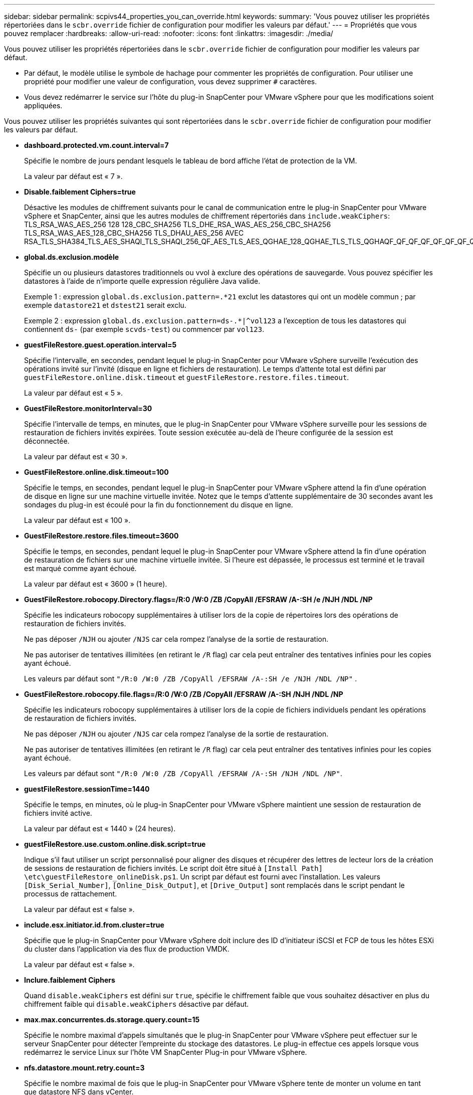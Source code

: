 ---
sidebar: sidebar 
permalink: scpivs44_properties_you_can_override.html 
keywords:  
summary: 'Vous pouvez utiliser les propriétés répertoriées dans le `scbr.override` fichier de configuration pour modifier les valeurs par défaut.' 
---
= Propriétés que vous pouvez remplacer
:hardbreaks:
:allow-uri-read: 
:nofooter: 
:icons: font
:linkattrs: 
:imagesdir: ./media/


[role="lead"]
Vous pouvez utiliser les propriétés répertoriées dans le `scbr.override` fichier de configuration pour modifier les valeurs par défaut.

* Par défaut, le modèle utilise le symbole de hachage pour commenter les propriétés de configuration. Pour utiliser une propriété pour modifier une valeur de configuration, vous devez supprimer `#` caractères.
* Vous devez redémarrer le service sur l'hôte du plug-in SnapCenter pour VMware vSphere pour que les modifications soient appliquées.


Vous pouvez utiliser les propriétés suivantes qui sont répertoriées dans le `scbr.override` fichier de configuration pour modifier les valeurs par défaut.

* *dashboard.protected.vm.count.interval=7*
+
Spécifie le nombre de jours pendant lesquels le tableau de bord affiche l'état de protection de la VM.

+
La valeur par défaut est « 7 ».

* *Disable.faiblement Ciphers=true*
+
Désactive les modules de chiffrement suivants pour le canal de communication entre le plug-in SnapCenter pour VMware vSphere et SnapCenter, ainsi que les autres modules de chiffrement répertoriés dans `include.weakCiphers`: TLS_RSA_WAS_AES_256 128 128_CBC_SHA256 TLS_DHE_RSA_WAS_AES_256_CBC_SHA256 TLS_RSA_WAS_AES_128_CBC_SHA256 TLS_DHAU_AES_256 AVEC RSA_TLS_SHA384_TLS_AES_SHAQI_TLS_SHAQI_256_QF_AES_TLS_AES_QGHAE_128_QGHAE_TLS_TLS_QGHAQF_QF_QF_QF_QF_QF_QF_QF_QF_QF_QF_AES_AES_TLS_AES_QGHAQF_QF_AES

* *global.ds.exclusion.modèle*
+
Spécifie un ou plusieurs datastores traditionnels ou vvol à exclure des opérations de sauvegarde. Vous pouvez spécifier les datastores à l'aide de n'importe quelle expression régulière Java valide.

+
Exemple 1 : expression `global.ds.exclusion.pattern=.*21` exclut les datastores qui ont un modèle commun ; par exemple `datastore21` et `dstest21` serait exclu.

+
Exemple 2 : expression `global.ds.exclusion.pattern=ds-.*|^vol123` a l'exception de tous les datastores qui contiennent `ds-` (par exemple `scvds-test`) ou commencer par `vol123`.

* *guestFileRestore.guest.operation.interval=5*
+
Spécifie l'intervalle, en secondes, pendant lequel le plug-in SnapCenter pour VMware vSphere surveille l'exécution des opérations invité sur l'invité (disque en ligne et fichiers de restauration). Le temps d'attente total est défini par `guestFileRestore.online.disk.timeout` et `guestFileRestore.restore.files.timeout`.

+
La valeur par défaut est « 5 ».

* *GuestFileRestore.monitorInterval=30*
+
Spécifie l'intervalle de temps, en minutes, que le plug-in SnapCenter pour VMware vSphere surveille pour les sessions de restauration de fichiers invités expirées. Toute session exécutée au-delà de l'heure configurée de la session est déconnectée.

+
La valeur par défaut est « 30 ».

* *GuestFileRestore.online.disk.timeout=100*
+
Spécifie le temps, en secondes, pendant lequel le plug-in SnapCenter pour VMware vSphere attend la fin d'une opération de disque en ligne sur une machine virtuelle invitée. Notez que le temps d'attente supplémentaire de 30 secondes avant les sondages du plug-in est écoulé pour la fin du fonctionnement du disque en ligne.

+
La valeur par défaut est « 100 ».

* *GuestFileRestore.restore.files.timeout=3600*
+
Spécifie le temps, en secondes, pendant lequel le plug-in SnapCenter pour VMware vSphere attend la fin d'une opération de restauration de fichiers sur une machine virtuelle invitée. Si l'heure est dépassée, le processus est terminé et le travail est marqué comme ayant échoué.

+
La valeur par défaut est « 3600 » (1 heure).

* *GuestFileRestore.robocopy.Directory.flags=/R:0 /W:0 /ZB /CopyAll /EFSRAW /A-:SH /e /NJH /NDL /NP*
+
Spécifie les indicateurs robocopy supplémentaires à utiliser lors de la copie de répertoires lors des opérations de restauration de fichiers invités.

+
Ne pas déposer `/NJH` ou ajouter `/NJS` car cela rompez l'analyse de la sortie de restauration.

+
Ne pas autoriser de tentatives illimitées (en retirant le `/R` flag) car cela peut entraîner des tentatives infinies pour les copies ayant échoué.

+
Les valeurs par défaut sont `"/R:0 /W:0 /ZB /CopyAll /EFSRAW /A-:SH /e /NJH /NDL /NP"` .

* *GuestFileRestore.robocopy.file.flags=/R:0 /W:0 /ZB /CopyAll /EFSRAW /A-:SH /NJH /NDL /NP*
+
Spécifie les indicateurs robocopy supplémentaires à utiliser lors de la copie de fichiers individuels pendant les opérations de restauration de fichiers invités.

+
Ne pas déposer `/NJH` ou ajouter `/NJS` car cela rompez l'analyse de la sortie de restauration.

+
Ne pas autoriser de tentatives illimitées (en retirant le `/R` flag) car cela peut entraîner des tentatives infinies pour les copies ayant échoué.

+
Les valeurs par défaut sont `"/R:0 /W:0 /ZB /CopyAll /EFSRAW /A-:SH /NJH /NDL /NP"`.

* *guestFileRestore.sessionTime=1440*
+
Spécifie le temps, en minutes, où le plug-in SnapCenter pour VMware vSphere maintient une session de restauration de fichiers invité active.

+
La valeur par défaut est « 1440 » (24 heures).

* *guestFileRestore.use.custom.online.disk.script=true*
+
Indique s'il faut utiliser un script personnalisé pour aligner des disques et récupérer des lettres de lecteur lors de la création de sessions de restauration de fichiers invités. Le script doit être situé à `[Install Path]  \etc\guestFileRestore_onlineDisk.ps1`. Un script par défaut est fourni avec l'installation. Les valeurs `[Disk_Serial_Number]`, `[Online_Disk_Output]`, et `[Drive_Output]` sont remplacés dans le script pendant le processus de rattachement.

+
La valeur par défaut est « false ».

* *include.esx.initiator.id.from.cluster=true*
+
Spécifie que le plug-in SnapCenter pour VMware vSphere doit inclure des ID d'initiateur iSCSI et FCP de tous les hôtes ESXi du cluster dans l'application via des flux de production VMDK.

+
La valeur par défaut est « false ».

* *Inclure.faiblement Ciphers*
+
Quand `disable.weakCiphers` est défini sur `true`, spécifie le chiffrement faible que vous souhaitez désactiver en plus du chiffrement faible qui `disable.weakCiphers` désactive par défaut.

* *max.max.concurrentes.ds.storage.query.count=15*
+
Spécifie le nombre maximal d'appels simultanés que le plug-in SnapCenter pour VMware vSphere peut effectuer sur le serveur SnapCenter pour détecter l'empreinte du stockage des datastores. Le plug-in effectue ces appels lorsque vous redémarrez le service Linux sur l'hôte VM SnapCenter Plug-in pour VMware vSphere.

* *nfs.datastore.mount.retry.count=3*
+
Spécifie le nombre maximal de fois que le plug-in SnapCenter pour VMware vSphere tente de monter un volume en tant que datastore NFS dans vCenter.

+
La valeur par défaut est « 3 ».

* *nfs.datastore.mount.retry.delay=60000*
+
Spécifie le temps, en millisecondes, pendant lequel le plug-in SnapCenter pour VMware vSphere attend entre deux tentatives de montage d'un volume en tant que datastore NFS dans vCenter.

+
La valeur par défaut est « 60000 » (60 secondes).

* *script.virtual.machine.count.variable.name= MACHINES virtuelles*
+
Indique le nom de la variable d'environnement contenant le nombre de machines virtuelles. Vous devez définir la variable avant d'exécuter tout script défini par l'utilisateur pendant une tâche de sauvegarde.

+
Par exemple, VIRTUAL_MACHINES=2 signifie que deux machines virtuelles sont en cours de sauvegarde.

* *script.virtual.machine.info.variable.name=VIRTUAL_MACHINE.%s*
+
Fournit le nom de la variable d'environnement qui contient des informations sur la nème machine virtuelle dans la sauvegarde. Vous devez définir cette variable avant d'exécuter tout script défini par l'utilisateur pendant une sauvegarde.

+
Par exemple, LA variable d'environnement VIRTUAL_MACHINE.2 fournit des informations sur la seconde machine virtuelle dans la sauvegarde.

* *script.virtual.machine.info.format= %s|%s|%s|%s|%s*
+
La section fournit des informations sur la machine virtuelle. Le format de ces informations, défini dans la variable d'environnement, est le suivant : `VM name|VM UUID| VM power state (on|off)|VM snapshot taken (true|false)|IP address(es)`

+
Voici un exemple d'informations que vous pouvez fournir :

+
`VIRTUAL_MACHINE.2=VM 1|564d6769-f07d-6e3b-68b1f3c29ba03a9a|POWERED_ON||true|10.0.4.2`

* *storage.connection.timeout=600000*
+
Spécifie le temps, en millisecondes, pendant lequel le serveur SnapCenter attend une réponse du système de stockage.

+
La valeur par défaut est « 600000 » (10 minutes).

* *vmware.esx.ip.kernel.ip.map*
+
Il n'y a pas de valeur par défaut. Vous utilisez cette valeur pour mapper l'adresse IP de l'hôte ESXi à l'adresse IP du VMkernel. Par défaut, le plug-in SnapCenter pour VMware vSphere utilise l'adresse IP de l'adaptateur VMkernel de gestion de l'hôte VMware ESXi. Si vous souhaitez que le plug-in SnapCenter pour VMware vSphere utilise une adresse IP d'adaptateur VMkernel différente, vous devez fournir une valeur de remplacement.

+
Dans l'exemple suivant, l'adresse IP de l'adaptateur VMkernel de gestion est 10.225.10.56 ; cependant, le plug-in SnapCenter pour VMware vSphere utilise les adresses spécifiées 10.225.11.57 et 10.225.11.58. Et si l'adresse IP de l'adaptateur VMkernel de gestion est 10.225.10.60, le plug-in utilise l'adresse 10.225.11.61.

+
`vmware.esx.ip.kernel.ip.map=10.225.10.56:10.225.11.57,10.225.11.58; 10.225.10.60:10.225.11.61`

* *vmware.max.concurrent.snapshots=30*
+
Spécifie le nombre maximal de snapshots VMware simultanés exécutés par le plug-in SnapCenter pour VMware vSphere sur le serveur.

+
Ce numéro est vérifié par datastore et n'est vérifié que si la stratégie a « VM cohérente » sélectionnée. Si vous effectuez des sauvegardes cohérentes avec les défaillances, ce paramètre ne s'applique pas.

+
La valeur par défaut est « 30 ».

* *vmware.max.concurrent.snapshots.delete=30*
+
Spécifie le nombre maximal d'opérations simultanées de suppression de snapshots VMware par datastore que le plug-in SnapCenter pour VMware vSphere exécute sur le serveur.

+
Ce numéro est vérifié par datastore.

+
La valeur par défaut est « 30 ».

* *vmware.query.unresolved.retry.count=10*
+
Spécifie le nombre maximal de tentatives du plug-in SnapCenter pour VMware vSphere d'envoyer une requête sur les volumes non résolus en raison de la «...limite de temps pour la mise en attente des E/S.. » erreurs.

+
La valeur par défaut est « 10 ».

* *vmware.quiesce.retry.count=0*
+
Spécifie le nombre maximum de tentatives du plug-in SnapCenter pour VMware vSphere d'envoyer une requête sur les snapshots VMware en raison de la «...limite de temps pour la conservation des E/S.. » erreurs lors d'une sauvegarde.

+
La valeur par défaut est « 0 ».

* *vmware.quiesce.retry.interval=5*
+
Spécifie le temps, en secondes, que le plug-in SnapCenter pour VMware vSphere attend entre l'envoi des requêtes concernant le snapshot VMware «...délai de conservation des E/S. ». erreurs lors d'une sauvegarde.

+
La valeur par défaut est « 5 ».

* *vmware.query.unresolved.retry.delay= 60000*
+
Spécifie la durée, en millisecondes, pendant laquelle le plug-in SnapCenter pour VMware vSphere attend entre l'envoi des requêtes concernant les volumes non résolus en raison du «...délai de conservation des E/S.. » erreurs. Cette erreur se produit lors du clonage d'un datastore VMFS.

+
La valeur par défaut est « 60000 » (60 secondes).

* *vmware.reconfig.vm.retry.count=10*
+
Spécifie le nombre maximal de tentatives du plug-in SnapCenter pour VMware vSphere d'envoyer une requête sur la reconfiguration d'une machine virtuelle en raison de la «...limite de temps pour la conservation des E/S.. » erreurs.

+
La valeur par défaut est « 10 ».

* *vmware.reconfig.vm.retry.delay=30000*
+
Spécifie le délai maximal, en millisecondes, d'attente du plug-in SnapCenter pour VMware vSphere entre l'envoi de requêtes concernant la reconfiguration d'un serveur virtuel en raison du «...délai de conservation des E/S. ». erreurs.

+
La valeur par défaut est « 30000 » (30 secondes).

* *vmware.rescan.hba.retry.count=3*
+
Spécifie le temps, en millisecondes, que le plug-in SnapCenter pour VMware vSphere attend entre l'envoi des requêtes concernant la nouvelle analyse de l'adaptateur de bus hôte en raison du «...délai de conservation des E/S. ». erreurs.

+
La valeur par défaut est « 3 ».

* *vmware.rescan.hba.retry.delay=30000*
+
Spécifie le nombre maximal de tentatives du plug-in SnapCenter pour VMware vSphere pour relancer les demandes de nouvelle analyse de l'adaptateur de bus hôte.

+
La valeur par défaut est « 30000 ».


